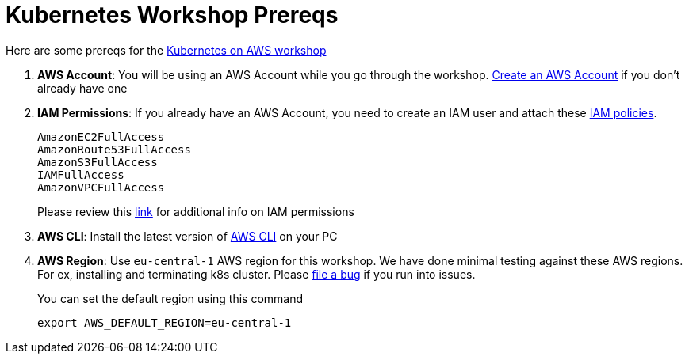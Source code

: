= Kubernetes Workshop Prereqs
:toc:

Here are some prereqs for the link:readme.adoc[Kubernetes on AWS workshop]

. *AWS Account*: You will be using an AWS Account while you go through the workshop. link:http://docs.aws.amazon.com/AmazonSimpleDB/latest/DeveloperGuide/AboutAWSAccounts.html[Create an AWS Account] if you don't already have one
. *IAM Permissions*: If you already have an AWS Account, you need to create an IAM user and attach these http://docs.aws.amazon.com/IAM/latest/UserGuide/reference_policies.html[IAM policies].
+
    AmazonEC2FullAccess
    AmazonRoute53FullAccess
    AmazonS3FullAccess
    IAMFullAccess
    AmazonVPCFullAccess
+
Please review this link:https://github.com/kubernetes/kops/blob/master/docs/aws.md#setup-iam-user[link]
for additional info on IAM permissions
+
. *AWS CLI*: Install the latest version of http://docs.aws.amazon.com/cli/latest/userguide/installing.html[AWS CLI]
on your PC
. *AWS Region*: Use `eu-central-1` AWS region for this workshop. We have done minimal testing against these AWS regions.
For ex, installing and terminating k8s cluster. Please https://github.com/arun-gupta/kubernetes-aws-workshop/issues[file a bug] if you run into issues.
+
You can set the default region using this command
+
    export AWS_DEFAULT_REGION=eu-central-1
+

